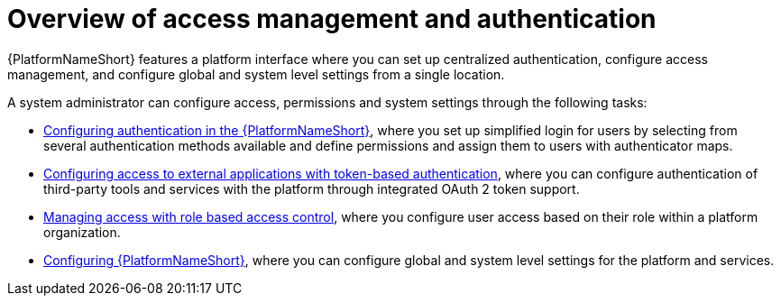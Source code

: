 :_mod-docs-content-type: CONCEPT

[id="gw-overview-access-auth"]

= Overview of access management and authentication

{PlatformNameShort} features a platform interface where you can set up centralized authentication, configure access management, and configure global and system level settings from a single location.

//The first time you log in to the {PlatformNameShort}, you must enter your subscription information to activate the platform. For more information about licensing and subscriptions, refer to link:{URLCentralAuth}/assembly-gateway-licensing[Managing {PlatformNameShort} licensing, updates and support]. 

A system administrator can configure access, permissions and system settings through the following tasks:

* xref:gw-configure-authentication[Configuring authentication in the {PlatformNameShort}], where you set up simplified login for users by selecting from several authentication methods available and define permissions and assign them to users with authenticator maps.

* xref:gw-token-based-authentication[Configuring access to external applications with token-based authentication], where you can configure authentication of third-party tools and services with the platform through integrated OAuth 2 token support.

* xref:gw-managing-access[Managing access with role based access control], where you configure user access based on their role within a platform organization.

* xref:assembly-gw-settings[Configuring {PlatformNameShort}], where you can configure global and system level settings for the platform and services.